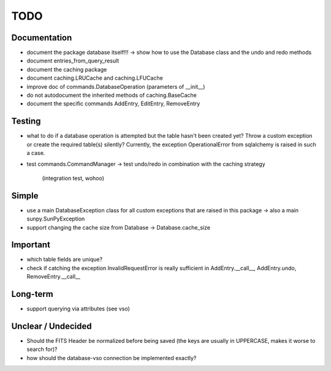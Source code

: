 TODO
====

Documentation
-------------

- document the package database itself!!! → show how to use the Database
  class and the undo and redo methods

- document entries_from_query_result

- document the caching package

- document caching.LRUCache and caching.LFUCache

- improve doc of commands.DatabaseOperation (parameters of __init__)

- do not autodocument the inherited methods of caching.BaseCache

- document the specific commands AddEntry, EditEntry, RemoveEntry

Testing
-------

- what to do if a database operation is attempted but the table hasn't
  been created yet? Throw a custom exception or create the required
  table(s) silently? Currently, the exception OperationalError from
  sqlalchemy is raised in such a case.

- test commands.CommandManager
  → test undo/redo in combination with the caching strategy
    (integration test, wohoo)

Simple
------

- use a main DatabaseException class for all custom exceptions that are
  raised in this package → also a main sunpy.SunPyException

- support changing the cache size from Database → Database.cache_size

Important
---------

- which table fields are unique?

- check if catching the exception InvalidRequestError is really sufficient
  in AddEntry.__call__, AddEntry.undo, RemoveEntry.__call__

Long-term
---------

- support querying via attributes (see vso)

Unclear / Undecided
-------------------

- Should the FITS Header be normalized before being saved (the keys are
  usually in UPPERCASE, makes it worse to search for)?

- how should the database-vso connection be implemented exactly?

